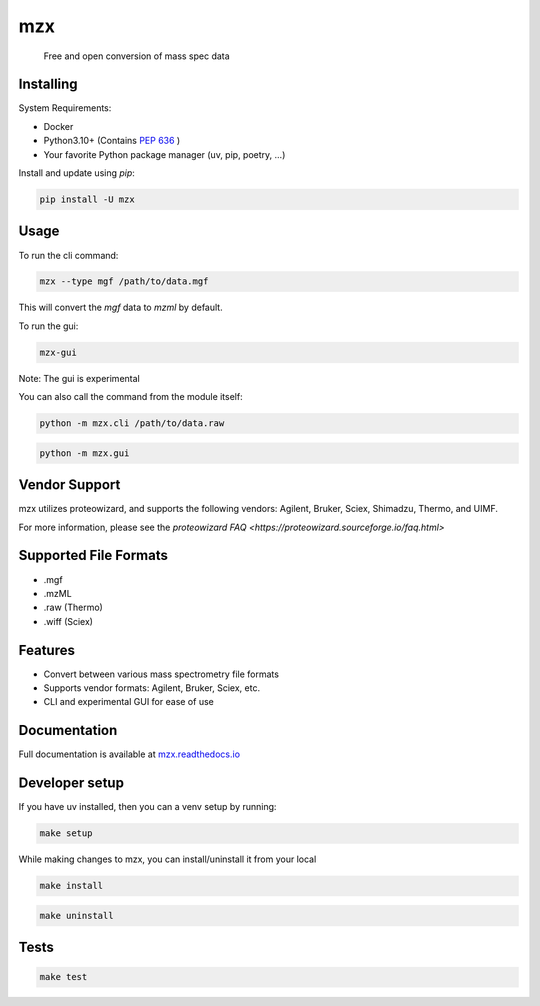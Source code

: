 ===============================
mzx
===============================
        Free and open conversion of mass spec data

.. image:: https://img.shields.io/pypi/v/mzx.svg
        :target: https://pypi.python.org/pypi/mzx
        :alt: PyPI

.. image:: https://github.com/mass-matrix/mzx/actions/workflows/pytest.yml/badge.svg
        :target: https://github.com/mass-matrix/mzx/actions/workflows/pytest.yml
        :alt: GitHub Actions

.. image:: https://readthedocs.org/projects/mzx/badge/?version=latest
    :target: https://mzx.readthedocs.io/en/latest/?badge=latest
    :alt: Documentation Status

.. image:: https://codecov.io/gh/mass-matrix/mzx/graph/badge.svg?token=mrLdM9zX54
        :target: https://codecov.io/gh/mass-matrix/mzx
        :alt: Codecov

.. image:: https://img.shields.io/pypi/dm/mzx
        :alt: PyPI - Downloads


Installing
----------

System Requirements:

* Docker
* Python3.10+ (Contains `PEP 636 <https://peps.python.org/pep-0636/>`_ )
* Your favorite Python package manager (uv, pip, poetry, ...)

Install and update using `pip`\:

.. code-block:: console

        pip install -U mzx

Usage
-----

To run the cli command:

.. code-block:: console

        mzx --type mgf /path/to/data.mgf

This will convert the `mgf` data to `mzml` by default.

To run the gui:

.. code-block:: console

        mzx-gui

Note: The gui is experimental

You can also call the command from the module itself:

.. code-block:: console

        python -m mzx.cli /path/to/data.raw

.. code-block:: console

        python -m mzx.gui

Vendor Support
--------------

mzx utilizes proteowizard, and supports the following vendors: Agilent, Bruker, Sciex, Shimadzu, Thermo, and UIMF.

For more information, please see the `proteowizard FAQ <https://proteowizard.sourceforge.io/faq.html>`

Supported File Formats
----------------------
* .mgf
* .mzML
* .raw (Thermo)
* .wiff (Sciex)

Features
--------
* Convert between various mass spectrometry file formats
* Supports vendor formats: Agilent, Bruker, Sciex, etc.
* CLI and experimental GUI for ease of use

Documentation
-------------
Full documentation is available at `mzx.readthedocs.io <https://mzx.readthedocs.io/en/latest>`_

Developer setup
---------------

If you have uv installed, then you can a venv setup by running\:

.. code-block:: console

        make setup

While making changes to mzx, you can install/uninstall it from your local

.. code-block:: console

        make install

.. code-block:: console

        make uninstall

Tests
-----

.. code-block:: console

        make test
